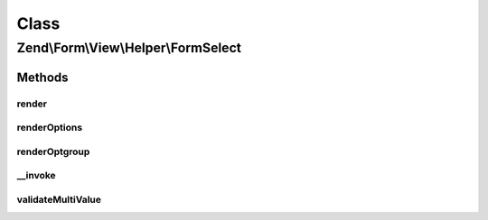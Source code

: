 .. Form/View/Helper/FormSelect.php generated using docpx on 01/30/13 03:02pm


Class
*****

Zend\\Form\\View\\Helper\\FormSelect
====================================

Methods
-------

render
++++++

.. function:: render()


    Render a form <select> element from the provided $element

    :param ElementInterface: 

    :throws Exception\InvalidArgumentException: 
    :throws Exception\DomainException: 

    :rtype: string 



renderOptions
+++++++++++++

.. function:: renderOptions()


    Render an array of options
    
    Individual options should be of the form:
    
    <code>
    array(
        'value'    => 'value',
        'label'    => 'label',
        'disabled' => $booleanFlag,
        'selected' => $booleanFlag,
    )
    </code>

    :param array: 
    :param array: Option values that should be marked as selected

    :rtype: string 



renderOptgroup
++++++++++++++

.. function:: renderOptgroup()


    Render an optgroup
    
    See {@link renderOptions()} for the options specification. Basically,
    an optgroup is simply an option that has an additional "options" key
    with an array following the specification for renderOptions().

    :param array: 
    :param array: 

    :rtype: string 



__invoke
++++++++

.. function:: __invoke()


    Invoke helper as functor
    
    Proxies to {@link render()}.

    :param ElementInterface|null: 

    :rtype: string|FormSelect 



validateMultiValue
++++++++++++++++++

.. function:: validateMultiValue()


    Ensure that the value is set appropriately
    
    If the element's value attribute is an array, but there is no multiple
    attribute, or that attribute does not evaluate to true, then we have
    a domain issue -- you cannot have multiple options selected unless the
    multiple attribute is present and enabled.

    :param mixed: 
    :param array: 

    :rtype: array 

    :throws: Exception\DomainException 



